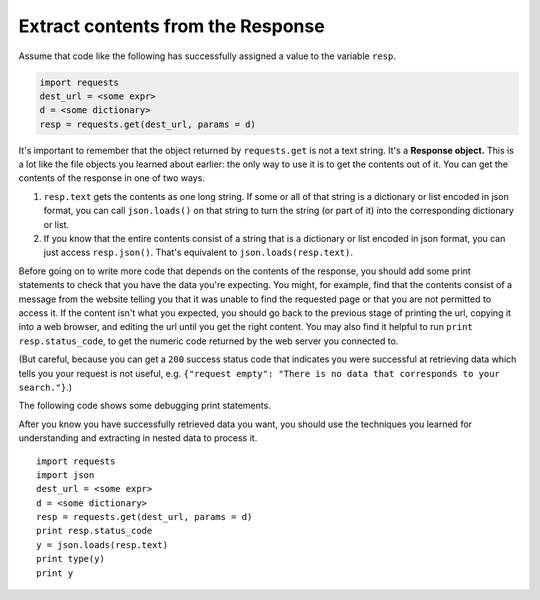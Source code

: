 ..  Copyright (C)  Paul Resnick.  Permission is granted to copy, distribute
    and/or modify this document under the terms of the GNU Free Documentation
    License, Version 1.3 or any later version published by the Free Software
    Foundation; with Invariant Sections being Forward, Prefaces, and
    Contributor List, no Front-Cover Texts, and no Back-Cover Texts.  A copy of
    the license is included in the section entitled "GNU Free Documentation
    License".

Extract contents from the Response
==================================

Assume that code like the following has successfully assigned a value to the variable ``resp``.

.. sourcecode:: python


    import requests
    dest_url = <some expr>
    d = <some dictionary>
    resp = requests.get(dest_url, params = d)


It's important to remember that the object returned by ``requests.get`` is not a text string. It's a **Response object.** This is a lot like the file objects you learned about earlier: the only way to use it is to get the contents out of it. You can get the contents of the response in one of two ways.

1. ``resp.text`` gets the contents as one long string. If some or all of that string is a dictionary or list encoded in json format, you can call ``json.loads()`` on that string to turn the string (or part of it) into the corresponding dictionary or list.
#. If you know that the entire contents consist of a string that is a dictionary or list encoded in json format, you can just access ``resp.json()``. That's equivalent to ``json.loads(resp.text)``.

Before going on to write more code that depends on the contents of the response, you should add some print statements to check that you have the data you're expecting. You might, for example, find that the contents consist of a message from the website telling you that it was unable to find the requested page or that you are not permitted to access it. If the content isn't what you expected, you should go back to the previous stage of printing the url, copying it into a web browser, and editing the url until you get the right content. You may also find it helpful to run ``print resp.status_code``, to get the numeric code returned by the web server you connected to. 

(But careful, because you can get a ``200`` success status code that indicates you were successful at retrieving data which tells you your request is not useful, e.g. ``{"request empty": "There is no data that corresponds to your search."}``.)

The following code shows some debugging print statements.

After you know you have successfully retrieved data you want, you should use the techniques you learned for understanding and extracting in nested data to process it.

::

    import requests
    import json
    dest_url = <some expr>
    d = <some dictionary>
    resp = requests.get(dest_url, params = d)
    print resp.status_code
    y = json.loads(resp.text)
    print type(y)
    print y

